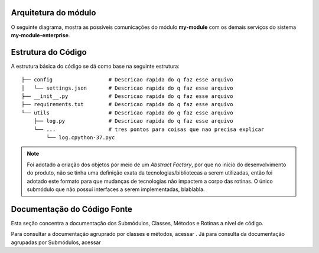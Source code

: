 Arquitetura do módulo
======================

O seguinte diagrama, mostra as possíveis comunicações do módulo **my-module** com os demais serviços do sistema **my-module-enterprise**.

.. raw:: html
    :file: _static/diagram.svg



Estrutura do Código
===================

A estrutura básica do código se dá como base na seguinte estrutura::

    ├── config                  # Descricao rapida do q faz esse arquivo
    │   └── settings.json       # Descricao rapida do q faz esse arquivo
    ├── __init__.py             # Descricao rapida do q faz esse arquivo
    ├── requirements.txt        # Descricao rapida do q faz esse arquivo
    └── utils                   # Descricao rapida do q faz esse arquivo
        ├── log.py              # Descricao rapida do q faz esse arquivo
        └── ...                 # tres pontos para coisas que nao precisa explicar
            └── log.cpython-37.pyc


.. note::

    Foi adotado a criação dos objetos por meio de um *Abstract Factory*, por que no início do desenvolvimento do produto, não se tinha uma definição exata da tecnologias/bibliotecas a serem utilizadas, então foi adotado este formato para que mudanças de tecnologias não impactem a corpo das rotinas.
    O único submódulo que não possuí interfaces a serem implementadas, blablabla.


Documentação do Código Fonte
============================

Esta seção concentra a documentação dos Submódulos, Classes, Métodos e Rotinas a nível de código. 

Para consultar a documentação agruprado por classes e métodos, acessar . Já para consulta da documentação agrupadas por Submódulos, acessar
